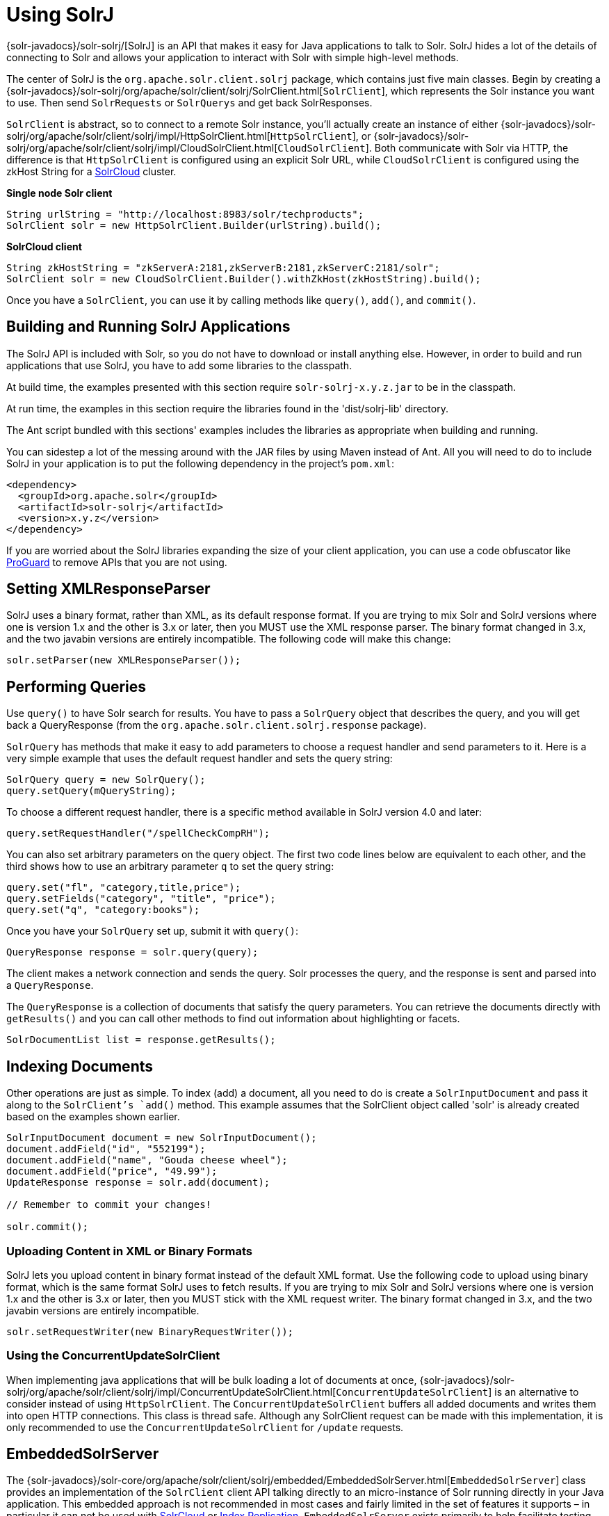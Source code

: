 = Using SolrJ
:page-shortname: using-solrj
:page-permalink: using-solrj.html

{solr-javadocs}/solr-solrj/[SolrJ] is an API that makes it easy for Java applications to talk to Solr. SolrJ hides a lot of the details of connecting to Solr and allows your application to interact with Solr with simple high-level methods.

The center of SolrJ is the `org.apache.solr.client.solrj` package, which contains just five main classes. Begin by creating a {solr-javadocs}/solr-solrj/org/apache/solr/client/solrj/SolrClient.html[`SolrClient`], which represents the Solr instance you want to use. Then send `SolrRequests` or `SolrQuerys` and get back SolrResponses.

`SolrClient` is abstract, so to connect to a remote Solr instance, you'll actually create an instance of either {solr-javadocs}/solr-solrj/org/apache/solr/client/solrj/impl/HttpSolrClient.html[`HttpSolrClient`], or {solr-javadocs}/solr-solrj/org/apache/solr/client/solrj/impl/CloudSolrClient.html[`CloudSolrClient`]. Both communicate with Solr via HTTP, the difference is that `HttpSolrClient` is configured using an explicit Solr URL, while `CloudSolrClient` is configured using the zkHost String for a <<solrcloud.adoc#solrcloud,SolrCloud>> cluster.

*Single node Solr client*

[source,java]
----
String urlString = "http://localhost:8983/solr/techproducts";
SolrClient solr = new HttpSolrClient.Builder(urlString).build();
----

*SolrCloud client*

[source,java]
----
String zkHostString = "zkServerA:2181,zkServerB:2181,zkServerC:2181/solr";
SolrClient solr = new CloudSolrClient.Builder().withZkHost(zkHostString).build();
----

Once you have a `SolrClient`, you can use it by calling methods like `query()`, `add()`, and `commit()`.

[[UsingSolrJ-BuildingandRunningSolrJApplications]]
== Building and Running SolrJ Applications

The SolrJ API is included with Solr, so you do not have to download or install anything else. However, in order to build and run applications that use SolrJ, you have to add some libraries to the classpath.

At build time, the examples presented with this section require `solr-solrj-x.y.z.jar` to be in the classpath.

At run time, the examples in this section require the libraries found in the 'dist/solrj-lib' directory.

The Ant script bundled with this sections' examples includes the libraries as appropriate when building and running.

You can sidestep a lot of the messing around with the JAR files by using Maven instead of Ant. All you will need to do to include SolrJ in your application is to put the following dependency in the project's `pom.xml`:

[source,xml]
----
<dependency>
  <groupId>org.apache.solr</groupId>
  <artifactId>solr-solrj</artifactId>
  <version>x.y.z</version>
</dependency>
----

If you are worried about the SolrJ libraries expanding the size of your client application, you can use a code obfuscator like http://proguard.sourceforge.net/[ProGuard] to remove APIs that you are not using.

[[UsingSolrJ-SettingXMLResponseParser]]
== Setting XMLResponseParser

SolrJ uses a binary format, rather than XML, as its default response format. If you are trying to mix Solr and SolrJ versions where one is version 1.x and the other is 3.x or later, then you MUST use the XML response parser. The binary format changed in 3.x, and the two javabin versions are entirely incompatible. The following code will make this change:

[source,java]
----
solr.setParser(new XMLResponseParser());
----

[[UsingSolrJ-PerformingQueries]]
== Performing Queries

Use `query()` to have Solr search for results. You have to pass a `SolrQuery` object that describes the query, and you will get back a QueryResponse (from the `org.apache.solr.client.solrj.response` package).

`SolrQuery` has methods that make it easy to add parameters to choose a request handler and send parameters to it. Here is a very simple example that uses the default request handler and sets the query string:

[source,java]
----
SolrQuery query = new SolrQuery();
query.setQuery(mQueryString);
----

To choose a different request handler, there is a specific method available in SolrJ version 4.0 and later:

[source,java]
----
query.setRequestHandler("/spellCheckCompRH");
----

You can also set arbitrary parameters on the query object. The first two code lines below are equivalent to each other, and the third shows how to use an arbitrary parameter `q` to set the query string:

[source,java]
----
query.set("fl", "category,title,price");
query.setFields("category", "title", "price");
query.set("q", "category:books");
----

Once you have your `SolrQuery` set up, submit it with `query()`:

[source,java]
----
QueryResponse response = solr.query(query);
----

The client makes a network connection and sends the query. Solr processes the query, and the response is sent and parsed into a `QueryResponse`.

The `QueryResponse` is a collection of documents that satisfy the query parameters. You can retrieve the documents directly with `getResults()` and you can call other methods to find out information about highlighting or facets.

[source,java]
----
SolrDocumentList list = response.getResults();
----

[[UsingSolrJ-IndexingDocuments]]
== Indexing Documents

Other operations are just as simple. To index (add) a document, all you need to do is create a `SolrInputDocument` and pass it along to the `SolrClient`'s `add()` method. This example assumes that the SolrClient object called 'solr' is already created based on the examples shown earlier.

[source,java]
----
SolrInputDocument document = new SolrInputDocument();
document.addField("id", "552199");
document.addField("name", "Gouda cheese wheel");
document.addField("price", "49.99");
UpdateResponse response = solr.add(document);

// Remember to commit your changes!

solr.commit();
----

[[UsingSolrJ-UploadingContentinXMLorBinaryFormats]]
=== Uploading Content in XML or Binary Formats

SolrJ lets you upload content in binary format instead of the default XML format. Use the following code to upload using binary format, which is the same format SolrJ uses to fetch results. If you are trying to mix Solr and SolrJ versions where one is version 1.x and the other is 3.x or later, then you MUST stick with the XML request writer. The binary format changed in 3.x, and the two javabin versions are entirely incompatible.

[source,java]
----
solr.setRequestWriter(new BinaryRequestWriter());
----

[[UsingSolrJ-UsingtheConcurrentUpdateSolrClient]]
=== Using the ConcurrentUpdateSolrClient

When implementing java applications that will be bulk loading a lot of documents at once, {solr-javadocs}/solr-solrj/org/apache/solr/client/solrj/impl/ConcurrentUpdateSolrClient.html[`ConcurrentUpdateSolrClient`] is an alternative to consider instead of using `HttpSolrClient`. The `ConcurrentUpdateSolrClient` buffers all added documents and writes them into open HTTP connections. This class is thread safe. Although any SolrClient request can be made with this implementation, it is only recommended to use the `ConcurrentUpdateSolrClient` for `/update` requests.

[[UsingSolrJ-EmbeddedSolrServer]]
== EmbeddedSolrServer

The {solr-javadocs}/solr-core/org/apache/solr/client/solrj/embedded/EmbeddedSolrServer.html[`EmbeddedSolrServer`] class provides an implementation of the `SolrClient` client API talking directly to an micro-instance of Solr running directly in your Java application. This embedded approach is not recommended in most cases and fairly limited in the set of features it supports – in particular it can not be used with <<solrcloud.adoc#solrcloud,SolrCloud>> or <<index-replication.adoc#index-replication,Index Replication>>. `EmbeddedSolrServer` exists primarily to help facilitate testing.

For information on how to use `EmbeddedSolrServer` please review the SolrJ JUnit tests in the `org.apache.solr.client.solrj.embedded` package of the Solr source release.

